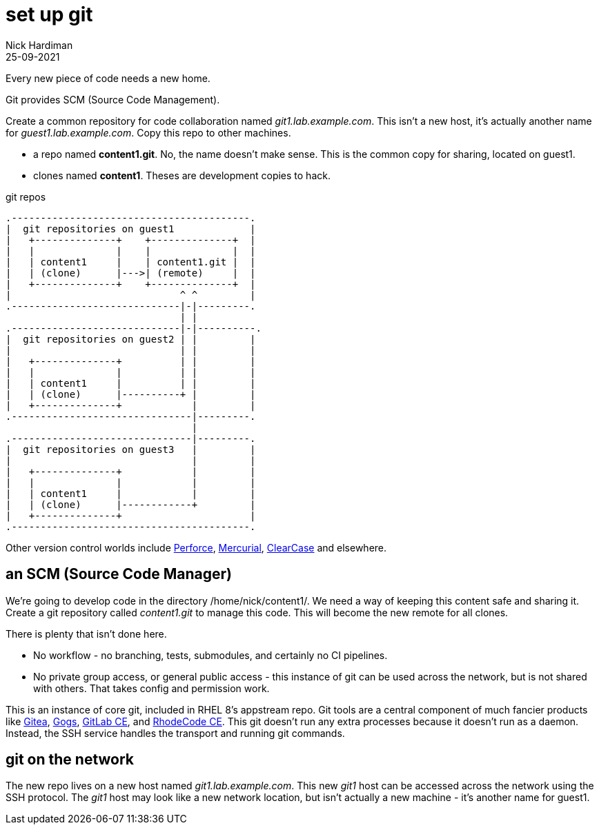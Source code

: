 = set up git
Nick Hardiman 
:source-highlighter: highlight.js
:revdate: 25-09-2021

Every new piece of code needs a new home. 

Git provides SCM (Source Code Management).

Create a common repository for code collaboration named _git1.lab.example.com_. 
This isn't a new host, it's actually another name for _guest1.lab.example.com_.
Copy this repo to other machines. 

* a repo named *content1.git*. No, the name doesn't make sense. This is the common copy for sharing, located on guest1.
* clones named *content1*. Theses are development copies to hack.

.git repos 
....
.-----------------------------------------.  
|  git repositories on guest1             |
|   +--------------+    +--------------+  |
|   |              |    |              |  |
|   | content1     |    | content1.git |  |
|   | (clone)      |--->| (remote)     |  |
|   +--------------+    +--------------+  |
|                             ^ ^         |
.-----------------------------|-|---------. 
                              | |
.-----------------------------|-|----------.  
|  git repositories on guest2 | |         |
|                             | |         |
|   +--------------+          | |         |
|   |              |          | |         |
|   | content1     |          | |         |
|   | (clone)      |----------+ |         |
|   +--------------+            |         |
.-------------------------------|---------.  
                                |
.-------------------------------|---------.  
|  git repositories on guest3   |         |
|                               |         |
|   +--------------+            |         |
|   |              |            |         |
|   | content1     |            |         |
|   | (clone)      |------------+         |
|   +--------------+                      |
.-----------------------------------------.  
....



Other version control worlds include https://www.perforce.com/[Perforce], https://www.mercurial-scm.org/[Mercurial], https://www.ibm.com/products/rational-clearcase[ClearCase] and elsewhere. 

== an SCM (Source Code Manager)

We're going to develop code in the directory /home/nick/content1/. 
We need a way of keeping this content safe and sharing it. 
Create a git repository called _content1.git_ to manage this code.
This will become the new remote for all clones. 

There is plenty that isn't done here. 

* No workflow - no branching, tests, submodules, and certainly no CI pipelines.  
* No private group access, or general public access - this instance of git can be used across the network, but is not shared with others. That takes config and permission work. 

This is an instance of core git, included in RHEL 8's appstream repo. 
Git tools are a central component of much fancier products like https://gitea.io/[Gitea], https://gogs.io/[Gogs],	https://about.gitlab.com/install/?version=ce[GitLab CE], and https://rhodecode.com/open-source[RhodeCode CE]. This git doesn't run any extra processes because it doesn't run as a daemon. Instead, the SSH service handles the transport and running git commands.  


== git on the network 

The new repo lives on a new host named _git1.lab.example.com_. This new _git1_ host  can be accessed across the network using the SSH protocol. The _git1_ host may look like a new network location, but isn't actually a new machine - it's another name for guest1. 

